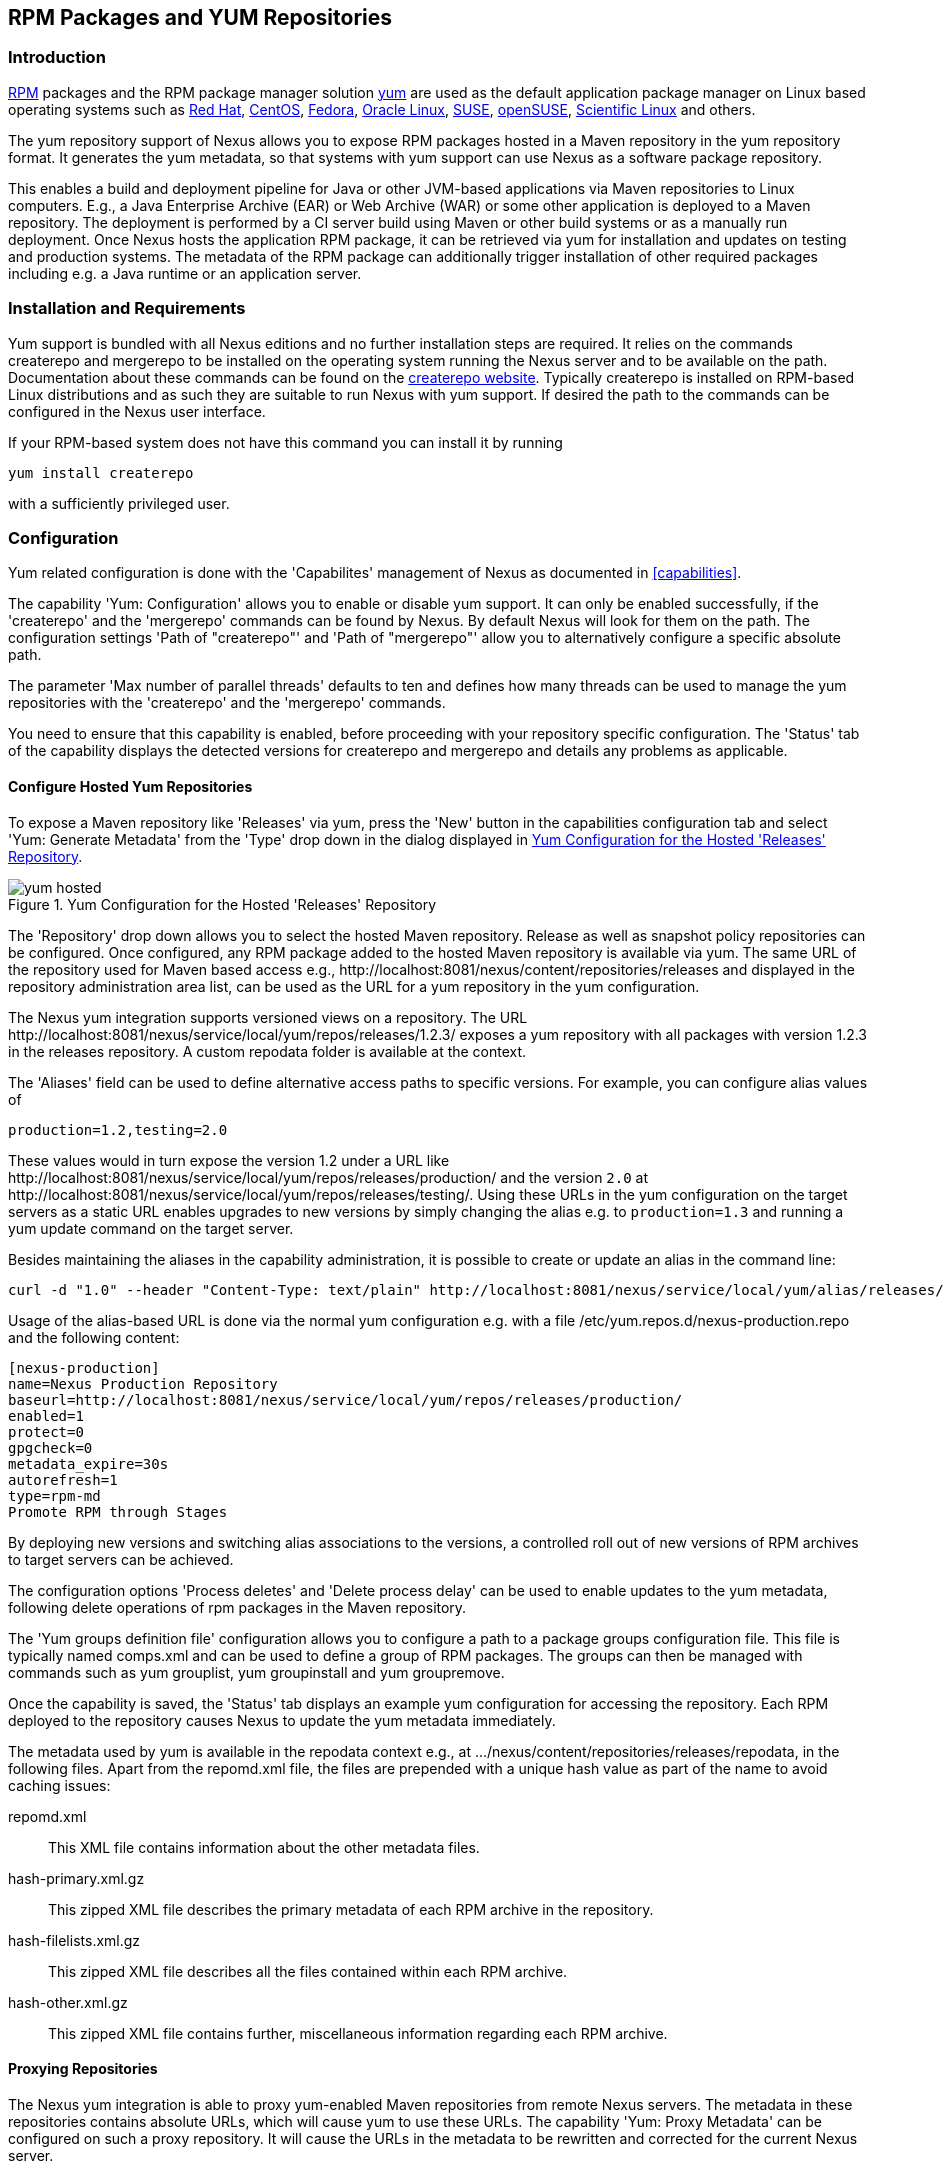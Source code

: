 [[yum]]
== RPM Packages and YUM Repositories

[[yum-introduction]]
=== Introduction

http://www.rpm.org/[RPM] packages and the RPM package manager solution
http://yum.baseurl.org/[yum] are used as the default application
package manager on Linux based operating systems such as
http://www.redhat.com/[Red Hat], http://www.centos.org/[CentOS],
https://getfedora.org/[Fedora],
http://www.oracle.com/us/technologies/linux/overview/index.html[Oracle
Linux], https://www.suse.com/[SUSE],
http://www.opensuse.org/[openSUSE],
https://www.scientificlinux.org/[Scientific Linux] and others.

The yum repository support of Nexus allows you to expose RPM packages
hosted in a Maven repository in the yum repository format. It
generates the yum metadata, so that systems with yum support can use
Nexus as a software package repository.

This enables a build and deployment pipeline for Java or other
JVM-based applications via Maven repositories to Linux
computers. E.g., a Java Enterprise Archive (EAR) or Web Archive (WAR)
or some other application is deployed to a Maven repository. The
deployment is performed by a CI server build using Maven or other build
systems or as a manually run deployment. Once Nexus hosts the
application RPM package, it can be retrieved via yum for installation and
updates on testing and production systems. The metadata of the RPM
package can additionally trigger installation of other required packages
including e.g. a Java runtime or an application server.

[[yum-installation]]
=== Installation and Requirements

Yum support is bundled with all Nexus editions and no further
installation steps are required. It relies on the commands
+createrepo+ and +mergerepo+ to be installed on the operating system
running the Nexus server and to be available on the path. Documentation
about these commands can be found on the
http://createrepo.baseurl.org/[createrepo website]. Typically
+createrepo+ is installed on RPM-based Linux distributions and as such
they are suitable to run Nexus with yum support. If desired the path
to the commands can be configured in the Nexus user interface.

If your RPM-based system does not have this command you can install it
by running 
----
yum install createrepo
----
with a sufficiently privileged user.

[[yum-configuration]]
=== Configuration

Yum related configuration is done with the 'Capabilites' management of
Nexus as documented in <<capabilities>>. 

The capability 'Yum: Configuration' allows you to enable or disable
yum support. It can only be enabled successfully, if the 'createrepo'
and the 'mergerepo' commands can be found by Nexus. By default Nexus
will look for them on the path. The configuration settings
'Path of "createrepo"' and 'Path of "mergerepo"' allow you to
alternatively configure a specific absolute path.

The parameter 'Max number of parallel threads' defaults to ten and
defines how many threads can be used to manage the yum repositories
with the 'createrepo' and the 'mergerepo' commands.

You need to ensure that this capability is enabled, before proceeding
with your repository specific configuration. The 'Status' tab of the
capability displays the detected versions for +createrepo+ and
+mergerepo+ and details any problems as applicable. 

==== Configure Hosted Yum Repositories

To expose a Maven repository like 'Releases' via yum, press the 'New'
button in the capabilities configuration tab and select 'Yum: Generate
Metadata' from the 'Type' drop down in the dialog displayed in
<<fig-yum-hosted>>.

[[fig-yum-hosted]]
.Yum Configuration for the Hosted 'Releases' Repository
image::figs/web/yum-hosted.png[scale=50]

The 'Repository' drop down allows you to select the hosted Maven
repository. Release as well as snapshot policy repositories can be
configured. Once configured, any RPM package added to the hosted Maven
repository is available via yum. The same URL of the repository
used for Maven based access e.g.,
+http://localhost:8081/nexus/content/repositories/releases+ and
displayed in the repository administration area list, can be used as
the URL for a yum repository in the yum configuration.

The Nexus yum integration supports versioned views on a
repository. The URL
+http://localhost:8081/nexus/service/local/yum/repos/releases/1.2.3/+
exposes a yum repository with all packages with version +1.2.3+ in the
+releases+ repository. A custom repodata folder is available at the
context.

The 'Aliases' field can be used to define alternative access paths to
specific versions. For example, you can configure alias values of

----
production=1.2,testing=2.0
----

These values would in turn expose the version +1.2+ under a URL like
+http://localhost:8081/nexus/service/local/yum/repos/releases/production/+
and the version `2.0` at
+http://localhost:8081/nexus/service/local/yum/repos/releases/testing/+. Using
these URLs in the yum configuration on the target servers as a static
URL enables upgrades to new versions by simply changing the alias
e.g. to `production=1.3` and running a yum update command on the target server.

Besides maintaining the aliases in the capability administration, it is
possible to create or update an alias in the command line:

----
curl -d "1.0" --header "Content-Type: text/plain" http://localhost:8081/nexus/service/local/yum/alias/releases/development/
----

Usage of the alias-based URL is done via the normal yum configuration
e.g. with a file +/etc/yum.repos.d/nexus-production.repo+ and the following content:

----
[nexus-production]
name=Nexus Production Repository
baseurl=http://localhost:8081/nexus/service/local/yum/repos/releases/production/
enabled=1
protect=0
gpgcheck=0
metadata_expire=30s
autorefresh=1
type=rpm-md
Promote RPM through Stages
----
By deploying new versions and switching alias associations to the
versions, a controlled roll out of new versions of RPM archives to
target servers can be achieved.

The configuration options 'Process deletes' and 'Delete process delay'
can be used to enable updates to the yum metadata, following delete
operations of rpm packages in the Maven repository.

The 'Yum groups definition file' configuration allows you to configure
a path to a package groups configuration file. This file is typically
named comps.xml and can be used to define a group of RPM packages. The
groups can then be managed with commands such as +yum grouplist+, +yum
groupinstall+ and +yum groupremove+.

Once the capability is saved, the 'Status' tab displays an example yum
configuration for accessing the repository. Each RPM deployed to the
repository causes Nexus to update the yum metadata immediately.

The metadata used by yum is available in the +repodata+ context e.g., at
+.../nexus/content/repositories/releases/repodata+, in the following
files. Apart from the +repomd.xml+ file, the files are prepended with
a unique hash value as part of the name to avoid caching issues:

+repomd.xml+:: This XML file contains information about the other
metadata files.
+hash-primary.xml.gz+:: This zipped XML file describes the primary
metadata of each RPM archive in the repository.
+hash-filelists.xml.gz+:: This zipped XML file describes all the files
contained within each RPM archive.
+hash-other.xml.gz+:: This zipped XML file contains further,
miscellaneous information regarding each RPM archive.


==== Proxying Repositories

The Nexus yum integration is able to proxy yum-enabled Maven
repositories from remote Nexus servers. The metadata in these
repositories contains absolute URLs, which will cause yum to use
these URLs. The capability 'Yum: Proxy Metadata' can be configured on
such a proxy repository. It will cause the URLs in the metadata to be
rewritten and corrected for the current Nexus server. 

This allows the proxy repositories to be part of a repository group
and expose the correct yum metadata via the merged metadata creation
on the group. 

==== Configure Repository Group for yum

To expose a Maven repository group to yum, simply add a new capability
with the type 'Yum: Merge Metadata' and select the repository group in
the 'Group' drop down. <<fig-yum-group>> shows the 'Settings' tab for
the 'Public Repositories' configured for yum.

[[fig-yum-group]]
.Yum Configuration for the Hosted 'Releases' Repository
image::figs/web/yum-group.png[scale=50]

This configuration causes Nexus to merge the yum metadata of all
repositories in the repository group. Metadata generation has to be
configured for the individual repositories desired to be exposed as
part of the group. The URL of the repository group, can now be used as
the URL for a yum repository in the yum configuration, since the same
metadata files are being maintained and exposed via the +repodata+
context like in a hosted repository.

==== Scheduled Tasks

The yum support in Nexus includes a <<scheduled-tasks, scheduled
task>> called 'Yum: Generate Metadata' that can be run to generate yum
metadata with +createrepo+ for a specific repository.

Typically this task does not need to be run, however it can be
useful when RPM files already exist in a repository or are deployed in
some external mode that requires a manually triggered update of the
metadata.

The 'Optional Output Directory' parameter can be used to get the
metadata created in a different folder from the default +repo-data+ in
repository root.

The parameter 'Single RPM per directory' is activated by default and
causes the task to take only one RPM file per directory in the Maven
repository into account when creating the yum metadata. 

The 'Full Rebuild' parameter can be activated to force Nexus to
traverse all directories in the repository in order to find the RPM
files that need to taken into account for the metadata creation. This
option is off by default and causes Nexus to take the existing
metadata cache as a basis for the update.
 

[[yum-example-usage]]
=== Example Usages

The Nexus component upload to a hosted repository allows you to publish
any RPM file to a Maven repository and subsequently expose it
via the yum integration. This is a basic use case, that can be used
to e.g., exposed third-party supplied RPM archives. The more advanced
setup involves a Maven project that creates the RPM as detailed in
this section.

The http://mojo.codehaus.org/rpm-maven-plugin/[RPM Maven Plugin] can
be used to create an RPM package of a Java application and attach it
as a secondary built component with the +attached-rpm+ goal. An example
plugin configuration for a +war+ project can be found in
<<yum-rpm-pom>>.

If your project includes a +distributionManagement+ for the +releases+
repository, a build with +mvn clean deploy+, causes the +war+ as well
as the +rpm+ file to be uploaded to Nexus. With yum configured for the
+releases+ repository in Nexus, the RPM package can be consumed by any
server configured to access the repository with yum.

[[yum-rpm-pom]]
Maven pom.xml snippet for configuring and attaching an RPM
----
<build>
  <plugins>
    <plugin>
      <groupId>org.codehaus.mojo</groupId>
      <artifactId>rpm-maven-plugin</artifactId>
      <version>2.1</version>
      <executions>
        <execution>
          <id>build-rpm</id>
          <goals>
            <goal>attached-rpm</goal>
           </goals>
         </execution>
       </executions>
       <configuration>
         <group>Applications/Internet</group>
         <copyright>EPL</copyright>
         <requires>
           <require>tomcat8</require>
         </requires>
         <mappings>
           <mapping>
             <directory>/var/lib/tomcat8/webapps/${project.build.finalName}</directory>
             <sources>
               <source>
                 <location>${project.build.directory}/${project.build.finalName}</location>
               </source>
             </sources>
           </mapping>
         </mappings>
        </configuration>
      </plugin>
...
----

Now that Nexus hosts a RPM package with your Java web application in a
yum repository, you can configure yum on the target server to retrieve
it for installation. You have to configure yum to include the Nexus
repository as a package source. Depending on your specific Linux
distribution, file paths and tools for this configuration will
differ. A typical example would be to create a new file
e.g. +nexus.repo+ in +/etc/yum.repos.d+. A sample configuration for
the +public+ group can be found in <<nexus.repo>>.

[[nexus.repo]]
.Example yum source repository configuration
----
[nexus-public]
name=Nexus Releases Repository
baseurl=http://yournexusserverhost/nexus/content/groups/public
enabled=1
protect=0
gpgcheck=0
metadata_expire=30s
autorefresh=1
type=rpm-md 
----

Once the configuration is added you can install or update any RPM
packages from Nexus as usual with +yum install <packagename>+ or +yum
update <packagename>+.  This includes any required dependencies like a
servlet container or a Java runtime as declared in the RPM Maven
Plugin configuration and therefore the RPM/yum metadata.

[[yum-staging]]
=== Staging with RPMs

The <<staging, Nexus Staging Suite>> of Nexus Pro can be used
with yum repositories allowing you to optimize the release process for
your RPM packages.

The capability 'Yum: Staging Generate Metadata' allows you to
configure yum for a 'Staging Profile'. Any staging repository created
from a deployment via the staging profile is then automatically
configured as a yum repository. The 'Aliases' configuration allows for
the same mechanism as the capability 'Yum: Generate Metadata'
documented earlier.

The capability 'Yum: Staging Merge Metadata' can be used to configure
yum metadata creation for a build promotion profile and the attached
repository groups.

If a staging repository or build promotion repository is configured
for yum metadata generation and exposed via a repository group that is
configured for yum metadata merging, the metadata from staging will be
merged appropriately.


